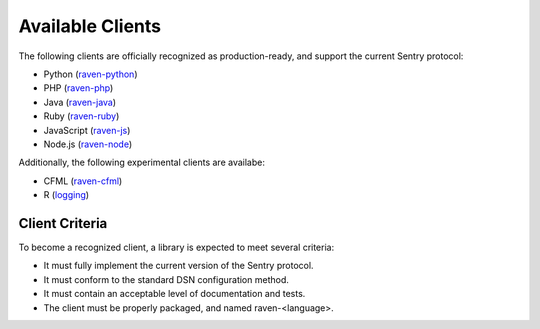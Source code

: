Available Clients
=================

The following clients are officially recognized as production-ready, and support the current Sentry
protocol:

* Python (`raven-python <http://github.com/getsentry/raven-python>`_)
* PHP (`raven-php <http://github.com/getsentry/raven-php>`_)
* Java (`raven-java <https://github.com/kencochrane/raven-java>`_)
* Ruby (`raven-ruby <https://github.com/getsentry/raven-ruby>`_)
* JavaScript (`raven-js <https://github.com/lincolnloop/raven-js>`_)
* Node.js (`raven-node <https://github.com/mattrobenolt/raven-node>`_)

Additionally, the following experimental clients are availabe:

* CFML (`raven-cfml <https://github.com/jmacul2/raven-cfml>`_)
* R (`logging <http://logging.r-forge.r-project.org/>`_)

Client Criteria
---------------

To become a recognized client, a library is expected to meet several criteria:

* It must fully implement the current version of the Sentry protocol.

* It must conform to the standard DSN configuration method.

* It must contain an acceptable level of documentation and tests.

* The client must be properly packaged, and named raven-<language>.
